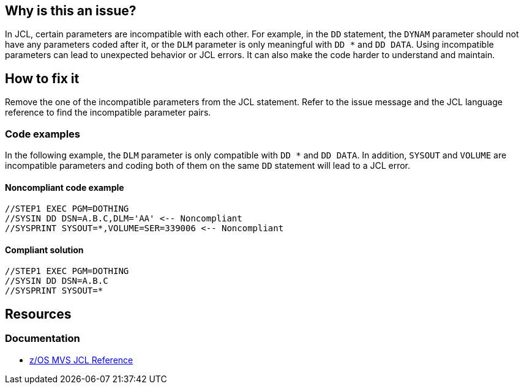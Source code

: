 == Why is this an issue?

In JCL, certain parameters are incompatible with each other. For example, in the `DD` statement, the `DYNAM` parameter should not have any parameters coded after it, or the `DLM` parameter is only meaningful with `DD *` and `DD DATA`. Using incompatible parameters can lead to unexpected behavior or JCL errors. It can also make the code harder to understand and maintain.

== How to fix it

Remove the one of the incompatible parameters from the JCL statement. Refer to the issue message and the JCL language reference to find the incompatible parameter pairs.

=== Code examples

In the following example, the `DLM` parameter is only compatible with `DD *` and `DD DATA`.
In addition, `SYSOUT` and `VOLUME` are incompatible parameters and coding both of them on the same `DD` statement will lead to a JCL error.

==== Noncompliant code example

[source,jcl,diff-id=1,diff-type=noncompliant]
----
//STEP1 EXEC PGM=DOTHING
//SYSIN DD DSN=A.B.C,DLM='AA' <-- Noncompliant
//SYSPRINT SYSOUT=*,VOLUME=SER=339006 <-- Noncompliant
----

==== Compliant solution

[source,jcl,diff-id=1,diff-type=compliant]
----
//STEP1 EXEC PGM=DOTHING
//SYSIN DD DSN=A.B.C
//SYSPRINT SYSOUT=*
----

== Resources

=== Documentation

* https://www.ibm.com/docs/en/zos/3.1.0?topic=mvs-zos-jcl-reference[z/OS MVS JCL Reference]
